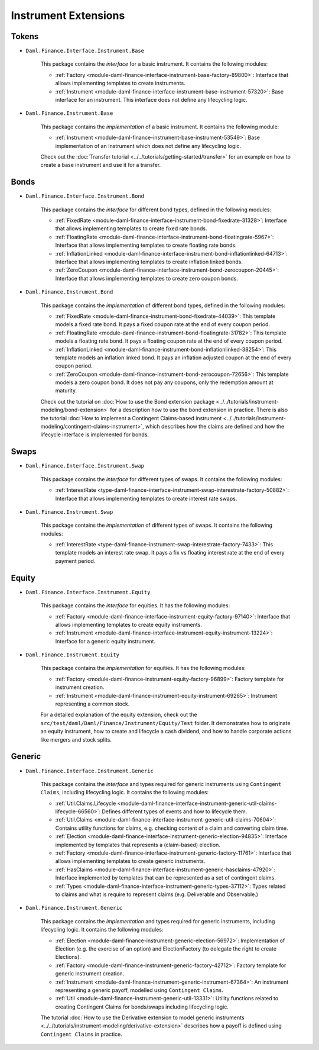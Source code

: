 .. Copyright (c) 2022 Digital Asset (Switzerland) GmbH and/or its affiliates. All rights reserved.
.. SPDX-License-Identifier: Apache-2.0

Instrument Extensions
#####################

Tokens
======

- ``Daml.Finance.Interface.Instrument.Base``

    This package contains the *interface* for a basic instrument. It contains the following modules:

    - :ref:`Factory <module-daml-finance-interface-instrument-base-factory-89800>`: Interface that allows implementing templates to create instruments.
    - :ref:`Instrument <module-daml-finance-interface-instrument-base-instrument-57320>`: Base interface for an instrument. This interface does not define any lifecycling logic.

- ``Daml.Finance.Instrument.Base``

    This package contains the *implementation* of a basic instrument. It contains the following module:

    - :ref:`Instrument <module-daml-finance-instrument-base-instrument-53549>`: Base implementation of an Instrument which does not define any lifecycling logic.

    Check out the :doc:`Transfer tutorial <../../tutorials/getting-started/transfer>` for an example on how to create a base instrument and use it for a transfer.

Bonds
=====

- ``Daml.Finance.Interface.Instrument.Bond``

    This package contains the *interface* for different bond types, defined in the following modules:

    - :ref:`FixedRate <module-daml-finance-interface-instrument-bond-fixedrate-31328>`: Interface that allows implementing templates to create fixed rate bonds.
    - :ref:`FloatingRate <module-daml-finance-interface-instrument-bond-floatingrate-5967>`: Interface that allows implementing templates to create floating rate bonds.
    - :ref:`InflationLinked <module-daml-finance-interface-instrument-bond-inflationlinked-64713>`: Interface that allows implementing templates to create inflation linked bonds.
    - :ref:`ZeroCoupon <module-daml-finance-interface-instrument-bond-zerocoupon-20445>`: Interface that allows implementing templates to create zero coupon bonds.

- ``Daml.Finance.Instrument.Bond``

    This package contains the *implementation* of different bond types, defined in the following modules:

    - :ref:`FixedRate <module-daml-finance-instrument-bond-fixedrate-44039>`: This template models a fixed rate bond. It pays a fixed coupon rate at the end of every coupon period.
    - :ref:`FloatingRate <module-daml-finance-instrument-bond-floatingrate-31782>`: This template models a floating rate bond. It pays a floating coupon rate at the end of every coupon period.
    - :ref:`InflationLinked <module-daml-finance-instrument-bond-inflationlinked-38254>`: This template models an inflation linked bond. It pays an inflation adjusted coupon at the end of every coupon period.
    - :ref:`ZeroCoupon <module-daml-finance-instrument-bond-zerocoupon-72656>`: This template models a zero coupon bond. It does not pay any coupons, only the redemption amount at maturity.

    Check out the tutorial on :doc:`How to use the Bond extension package <../../tutorials/instrument-modeling/bond-extension>` for a description how to use the bond extension in practice.
    There is also the tutorial :doc:`How to implement a Contingent Claims-based instrument <../../tutorials/instrument-modeling/contingent-claims-instrument>`, which describes how the claims are defined and how the lifecycle interface is implemented for bonds.

Swaps
=====

- ``Daml.Finance.Interface.Instrument.Swap``

    This package contains the *interface* for different types of swaps. It contains the following modules:

    - :ref:`InterestRate <type-daml-finance-interface-instrument-swap-interestrate-factory-50882>`: Interface that allows implementing templates to create interest rate swaps.

- ``Daml.Finance.Instrument.Swap``

    This package contains the *implementation* of different types of swaps. It contains the following modules:

    - :ref:`InterestRate <type-daml-finance-instrument-swap-interestrate-factory-7433>`: This template models an interest rate swap. It pays a fix vs floating interest rate at the end of every payment period.

Equity
======

- ``Daml.Finance.Interface.Instrument.Equity``

    This package contains the *interface* for equities. It has the following modules:

    - :ref:`Factory <module-daml-finance-interface-instrument-equity-factory-97140>`: Interface that allows implementing templates to create equity instruments.
    - :ref:`Instrument <module-daml-finance-interface-instrument-equity-instrument-13224>`: Interface for a generic equity instrument.

- ``Daml.Finance.Instrument.Equity``

    This package contains the *implementation* for equities. It has the following modules:

    - :ref:`Factory <module-daml-finance-instrument-equity-factory-96899>`: Factory template for instrument creation.
    - :ref:`Instrument <module-daml-finance-instrument-equity-instrument-69265>`: Instrument representing a common stock.

    For a detailed explanation of the equity extension, check out the ``src/test/daml/Daml/Finance/Instrument/Equity/Test`` folder. It demonstrates how to originate an equity instrument,
    how to create and lifecycle a cash dividend, and how to handle corporate actions like mergers and stock splits.

Generic
=======

- ``Daml.Finance.Interface.Instrument.Generic``

    This package contains the *interface* and types required for generic instruments using ``Contingent Claims``, including lifecycling logic. It contains the following modules:

    - :ref:`Util.Claims.Lifecycle <module-daml-finance-interface-instrument-generic-util-claims-lifecycle-66560>`: Defines different types of events and how to lifecycle them.
    - :ref:`Util.Claims <module-daml-finance-interface-instrument-generic-util-claims-70604>`: Contains utility functions for claims, e.g. checking content of a claim and converting claim time.
    - :ref:`Election <module-daml-finance-interface-instrument-generic-election-94835>`: Interface implemented by templates that represents a (claim-based) election.
    - :ref:`Factory <module-daml-finance-interface-instrument-generic-factory-11761>`: Interface that allows implementing templates to create generic instruments.
    - :ref:`HasClaims <module-daml-finance-interface-instrument-generic-hasclaims-47920>`: Interface implemented by templates that can be represented as a set of contingent claims.
    - :ref:`Types <module-daml-finance-interface-instrument-generic-types-37112>`: Types related to claims and what is require to represent claims (e.g. Deliverable and Observable.)

- ``Daml.Finance.Instrument.Generic``

    This package contains the *implementation* and types required for generic instruments, including lifecycling logic. It contains the following modules:

    - :ref:`Election <module-daml-finance-instrument-generic-election-56972>`: Implementation of Election (e.g. the exercise of an option) and ElectionFactory (to delegate the right to create Elections).
    - :ref:`Factory <module-daml-finance-instrument-generic-factory-42712>`: Factory template for generic instrument creation.
    - :ref:`Instrument <module-daml-finance-instrument-generic-instrument-67364>`: An instrument representing a generic payoff, modelled using ``Contingent Claims``.
    - :ref:`Util <module-daml-finance-instrument-generic-util-13331>`: Utility functions related to creating Contingent Claims for bonds/swaps including lifecycling logic.

    The tutorial :doc:`How to use the Derivative extension to model generic instruments <../../tutorials/instrument-modeling/derivative-extension>` describes how a payoff is defined using ``Contingent Claims`` in practice.
